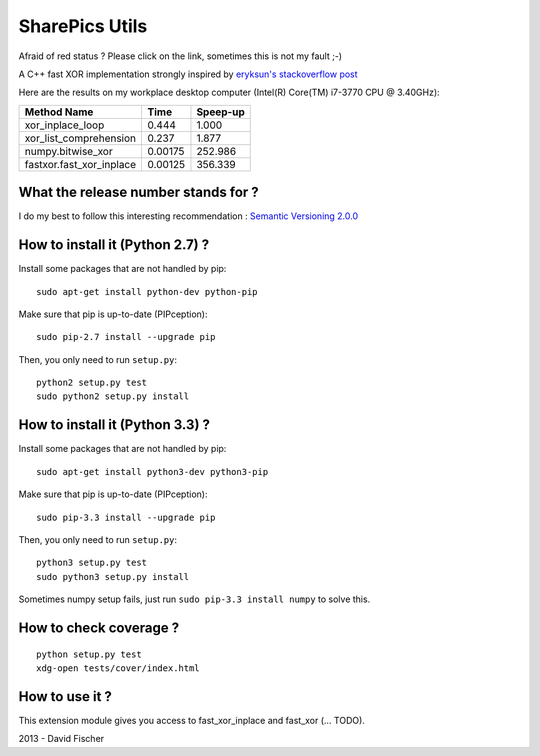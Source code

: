 SharePics Utils
===============

.. image:: https://secure.travis-ci.org/davidfischer-ch/fastxor.png
    :target: http://travis-ci.org/davidfischer-ch/fastxor

Afraid of red status ? Please click on the link, sometimes this is not my fault ;-)

A C++ fast XOR implementation strongly inspired by `eryksun's stackoverflow post <http://stackoverflow.com/users/205580/eryksun>`_

Here are the results on my workplace desktop computer (Intel(R) Core(TM) i7-3770 CPU @ 3.40GHz):

======================== ======= ========
Method Name              Time    Speep-up
======================== ======= ========
xor_inplace_loop           0.444    1.000
xor_list_comprehension     0.237    1.877
numpy.bitwise_xor        0.00175  252.986
fastxor.fast_xor_inplace 0.00125  356.339
======================== ======= ========

What the release number stands for ?
------------------------------------

I do my best to follow this interesting recommendation : `Semantic Versioning 2.0.0 <http://semver.org/>`_

How to install it (Python 2.7) ?
--------------------------------

Install some packages that are not handled by pip::

    sudo apt-get install python-dev python-pip

Make sure that pip is up-to-date (PIPception)::

    sudo pip-2.7 install --upgrade pip

Then, you only need to run ``setup.py``::

    python2 setup.py test
    sudo python2 setup.py install

How to install it (Python 3.3) ?
--------------------------------

Install some packages that are not handled by pip::

    sudo apt-get install python3-dev python3-pip

Make sure that pip is up-to-date (PIPception)::

    sudo pip-3.3 install --upgrade pip

Then, you only need to run ``setup.py``::

    python3 setup.py test
    sudo python3 setup.py install

Sometimes numpy setup fails, just run ``sudo pip-3.3 install numpy`` to solve this.

How to check coverage ?
-----------------------

::

    python setup.py test
    xdg-open tests/cover/index.html

How to use it ?
---------------

This extension module gives you access to fast_xor_inplace and fast_xor (... TODO).

2013 - David Fischer
